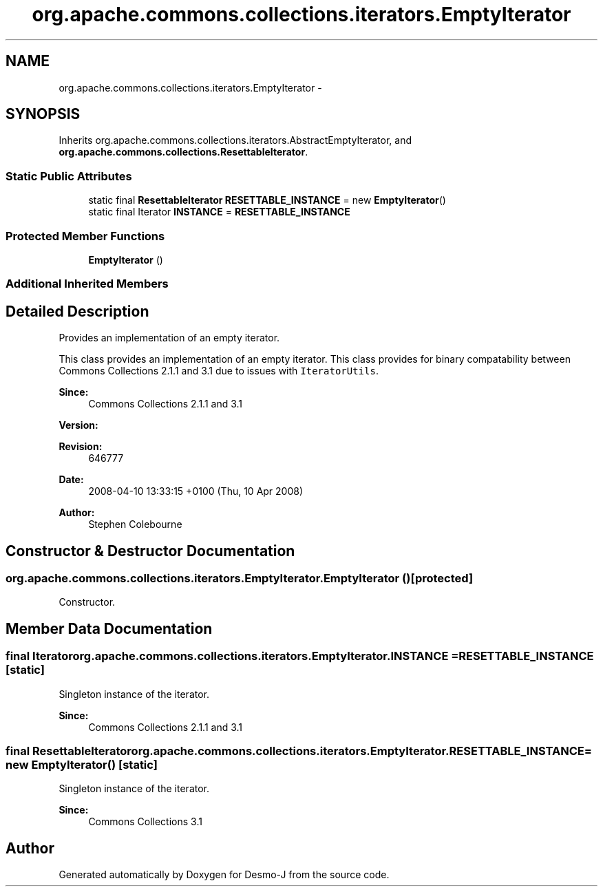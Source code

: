 .TH "org.apache.commons.collections.iterators.EmptyIterator" 3 "Wed Dec 4 2013" "Version 1.0" "Desmo-J" \" -*- nroff -*-
.ad l
.nh
.SH NAME
org.apache.commons.collections.iterators.EmptyIterator \- 
.SH SYNOPSIS
.br
.PP
.PP
Inherits org\&.apache\&.commons\&.collections\&.iterators\&.AbstractEmptyIterator, and \fBorg\&.apache\&.commons\&.collections\&.ResettableIterator\fP\&.
.SS "Static Public Attributes"

.in +1c
.ti -1c
.RI "static final \fBResettableIterator\fP \fBRESETTABLE_INSTANCE\fP = new \fBEmptyIterator\fP()"
.br
.ti -1c
.RI "static final Iterator \fBINSTANCE\fP = \fBRESETTABLE_INSTANCE\fP"
.br
.in -1c
.SS "Protected Member Functions"

.in +1c
.ti -1c
.RI "\fBEmptyIterator\fP ()"
.br
.in -1c
.SS "Additional Inherited Members"
.SH "Detailed Description"
.PP 
Provides an implementation of an empty iterator\&. 
.PP
This class provides an implementation of an empty iterator\&. This class provides for binary compatability between Commons Collections 2\&.1\&.1 and 3\&.1 due to issues with \fCIteratorUtils\fP\&.
.PP
\fBSince:\fP
.RS 4
Commons Collections 2\&.1\&.1 and 3\&.1 
.RE
.PP
\fBVersion:\fP
.RS 4
.RE
.PP
\fBRevision:\fP
.RS 4
646777 
.RE
.PP
\fBDate:\fP
.RS 4
2008-04-10 13:33:15 +0100 (Thu, 10 Apr 2008) 
.RE
.PP
.PP
\fBAuthor:\fP
.RS 4
Stephen Colebourne 
.RE
.PP

.SH "Constructor & Destructor Documentation"
.PP 
.SS "org\&.apache\&.commons\&.collections\&.iterators\&.EmptyIterator\&.EmptyIterator ()\fC [protected]\fP"
Constructor\&. 
.SH "Member Data Documentation"
.PP 
.SS "final Iterator org\&.apache\&.commons\&.collections\&.iterators\&.EmptyIterator\&.INSTANCE = \fBRESETTABLE_INSTANCE\fP\fC [static]\fP"
Singleton instance of the iterator\&. 
.PP
\fBSince:\fP
.RS 4
Commons Collections 2\&.1\&.1 and 3\&.1 
.RE
.PP

.SS "final \fBResettableIterator\fP org\&.apache\&.commons\&.collections\&.iterators\&.EmptyIterator\&.RESETTABLE_INSTANCE = new \fBEmptyIterator\fP()\fC [static]\fP"
Singleton instance of the iterator\&. 
.PP
\fBSince:\fP
.RS 4
Commons Collections 3\&.1 
.RE
.PP


.SH "Author"
.PP 
Generated automatically by Doxygen for Desmo-J from the source code\&.
